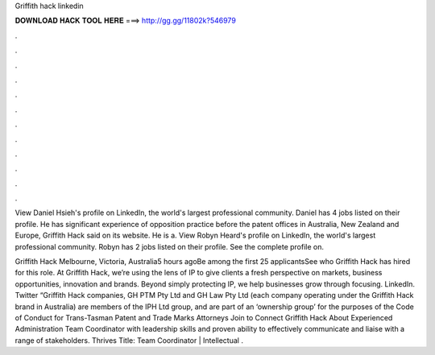 Griffith hack linkedin



𝐃𝐎𝐖𝐍𝐋𝐎𝐀𝐃 𝐇𝐀𝐂𝐊 𝐓𝐎𝐎𝐋 𝐇𝐄𝐑𝐄 ===> http://gg.gg/11802k?546979



.



.



.



.



.



.



.



.



.



.



.



.

View Daniel Hsieh's profile on LinkedIn, the world's largest professional community. Daniel has 4 jobs listed on their profile. He has significant experience of opposition practice before the patent offices in Australia, New Zealand and Europe, Griffith Hack said on its website. He is a. View Robyn Heard's profile on LinkedIn, the world's largest professional community. Robyn has 2 jobs listed on their profile. See the complete profile on.

Griffith Hack Melbourne, Victoria, Australia5 hours agoBe among the first 25 applicantsSee who Griffith Hack has hired for this role. At Griffith Hack, we’re using the lens of IP to give clients a fresh perspective on markets, business opportunities, innovation and brands. Beyond simply protecting IP, we help businesses grow through focusing. LinkedIn. Twitter “Griffith Hack companies, GH PTM Pty Ltd and GH Law Pty Ltd (each company operating under the Griffith Hack brand in Australia) are members of the IPH Ltd group, and are part of an ‘ownership group’ for the purposes of the Code of Conduct for Trans-Tasman Patent and Trade Marks Attorneys  Join to Connect Griffith Hack About Experienced Administration Team Coordinator with leadership skills and proven ability to effectively communicate and liaise with a range of stakeholders. Thrives Title: Team Coordinator | Intellectual .
